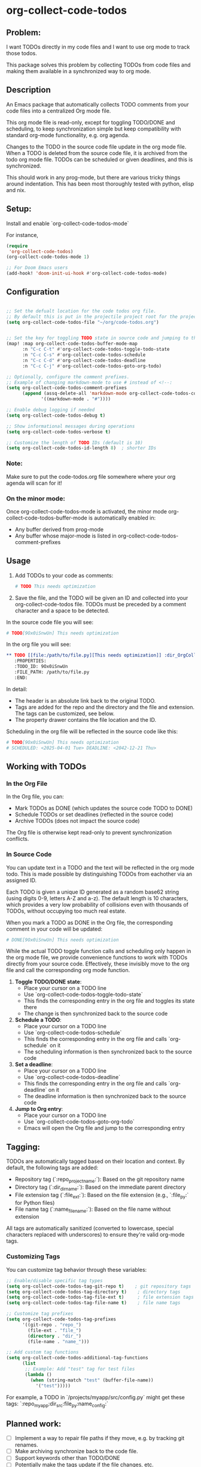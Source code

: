 * org-collect-code-todos


** Problem:

I want TODOs directly in my code files and I want to use org mode to track those todos.

This package solves this problem by collecting TODOs from code files and making them available in a synchronized way to org mode.

** Description

An Emacs package that automatically collects TODO comments from your code files into a centralized Org mode file.

This org mode file is read-only, except for toggling TODO/DONE and scheduling, to keep synchronization simple but keep compatibility with standard org-mode functionality, e.g. org agenda.

Changes to the TODO in the source code file update in the org mode file. When a TODO is deleted from the source code file, it is archived from the todo org mode file. TODOs can be scheduled or given deadlines, and this is synchronized.

This should work in any prog-mode, but there are various tricky things around indentation. This has been most thoroughly tested with python, elisp and nix.

** Setup:

Install and enable `org-collect-code-todos-mode`

For instance,

#+begin_src emacs-lisp :tangle yes
(require
 'org-collect-code-todos)
(org-collect-code-todos-mode 1)

;; For Doom Emacs users
(add-hook! 'doom-init-ui-hook #'org-collect-code-todos-mode)
#+end_src

** Configuration

#+begin_src emacs-lisp :tangle yes

;; Set the defualt location for the code todos org file.
;; By default this is put in the projectile project root for the project of a given source file.
(setq org-collect-code-todos-file "~/org/code-todos.org")


;; Set the key for toggling TODO state in source code and jumping to the org entry
(map! :map org-collect-code-todos-buffer-mode-map
      :n "C-c C-t" #'org-collect-code-todos-toggle-todo-state
      :n "C-c C-s" #'org-collect-code-todos-schedule
      :n "C-c C-d" #'org-collect-code-todos-deadline
      :n "C-c C-j" #'org-collect-code-todos-goto-org-todo)

;; Optionally, configure the comment prefixes.
;; Example of changing markdown-mode to use # instead of <!--:
(setq org-collect-code-todos-comment-prefixes
      (append (assq-delete-all 'markdown-mode org-collect-code-todos-comment-prefixes)
             '((markdown-mode . "#"))))

;; Enable debug logging if needed
(setq org-collect-code-todos-debug t)

;; Show informational messages during operations
(setq org-collect-code-todos-verbose t)

;; Customize the length of TODO IDs (default is 10)
(setq org-collect-code-todos-id-length 8)  ; shorter IDs
#+end_src

#+RESULTS:
: ((emacs-lisp-mode . ;;) (python-mode . #) (c-mode . //) (c++-mode . //) (java-mode . //) (js-mode . //) (css-mode . /*) (html-mode . <!--) (markdown-mode . #))

*** Note:
Make sure to put the code-todos.org file somewhere where your org agenda will scan for it!

*** On the minor mode:
Once org-collect-code-todos-mode is activated, the minor mode org-collect-code-todos-buffer-mode is automatically enabled in:
- Any buffer derived from prog-mode
- Any buffer whose major-mode is listed in org-collect-code-todos-comment-prefixes

** Usage

1. Add TODOs to your code as comments:
   
   #+begin_src python
   # TODO This needs optimization
   #+end_src

2. Save the file, and the TODO will be given an ID and collected into your org-collect-code-todos file. TODOs must be preceded by a comment character and a space to be detected.

In the source code file you will see:

   #+begin_src python
# TODO[9Ox0iSnwUn] This needs optimization
   #+end_src


In the org file you will see:

#+begin_src org
** TODO [[file:/path/to/file.py][This needs optimization]] :dir_OrgCollectCodeTodos:name_test:ext_py:repo_OrgCollectCodeTodos:
   :PROPERTIES:
   :TODO_ID: 9Ox0iSnwUn
   :FILE_PATH: /path/to/file.py
   :END:
#+end_src

In detail:
- The header is an absolute link back to the original TODO.
- Tags are added for the repo and the directory and the file and extension. The tags can be customized, see below.
- The property drawer contains the file location and the ID.

Scheduling in the org file will be reflected in the source code like this:

#+begin_src python
# TODO[9Ox0iSnwUn] This needs optimization
# SCHEDULED: <2025-04-01 Tue> DEADLINE: <2042-12-21 Thu>
#+end_src


** Working with TODOs

*** In the Org File

In the Org file, you can:
   - Mark TODOs as DONE (which updates the source code TODO to DONE)
   - Schedule TODOs or set deadlines (reflected in the source code)
   - Archive TODOs (does not impact the source code)

The Org file is otherwise kept read-only to prevent synchronization conflicts.

*** In Source Code

You can update text in a TODO and the text will be reflected in the org mode todo. This is made possible by distinguishing TODOs from eachother via an assigned ID.

Each TODO is given a unique ID generated as a random base62 string (using digits 0-9,
letters A-Z and a-z). The default length is 10 characters, which provides a very low
probability of collisions even with thousands of TODOs, without occupying too much real estate.

When you mark a TODO as DONE in the Org file, the corresponding comment in your code will be updated:
   
#+begin_src python
# DONE[9Ox0iSnwUn] This needs optimization
#+end_src

While the actual TODO toggle function calls and scheduling only happen in the org mode file, we provide convenience functions to work with TODOs directly from your source code. Effectively, these invisibly move to the org file and call the corresponding org mode function.

1. *Toggle TODO/DONE state*:
   - Place your cursor on a TODO line
   - Use `org-collect-code-todos-toggle-todo-state`
   - This finds the corresponding entry in the org file and toggles its state there
   - The change is then synchronized back to the source code

2. *Schedule a TODO*:
   - Place your cursor on a TODO line
   - Use `org-collect-code-todos-schedule`
   - This finds the corresponding entry in the org file and calls `org-schedule` on it
   - The scheduling information is then synchronized back to the source code

3. *Set a deadline*:
   - Place your cursor on a TODO line
   - Use `org-collect-code-todos-deadline`
   - This finds the corresponding entry in the org file and calls `org-deadline` on it
   - The deadline information is then synchronized back to the source code

4. *Jump to Org entry*:
   - Place your cursor on a TODO line
   - Use `org-collect-code-todos-goto-org-todo`
   - Emacs will open the Org file and jump to the corresponding entry

** Tagging:

TODOs are automatically tagged based on their location and context. By default, the following tags are added:

- Repository tag (`:repo_projectname:`): Based on the git repository name
- Directory tag (`:dir_dirname:`): Based on the immediate parent directory
- File extension tag (`:file_ext:`): Based on the file extension (e.g., `:file_py:` for Python files)
- File name tag (`:name_filename:`): Based on the file name without extension

All tags are automatically sanitized (converted to lowercase, special characters replaced with underscores) to ensure they're valid org-mode tags.

*** Customizing Tags

You can customize tag behavior through these variables:

#+begin_src emacs-lisp
;; Enable/disable specific tag types
(setq org-collect-code-todos-tag-git-repo t)    ; git repository tags
(setq org-collect-code-todos-tag-directory t)    ; directory tags
(setq org-collect-code-todos-tag-file-ext t)     ; file extension tags
(setq org-collect-code-todos-tag-file-name t)    ; file name tags

;; Customize tag prefixes
(setq org-collect-code-todos-tag-prefixes
      '((git-repo . "repo_")
        (file-ext . "file_")
        (directory . "dir_")
        (file-name . "name_")))

;; Add custom tag functions
(setq org-collect-code-todos-additional-tag-functions
      (list
       ;; Example: Add "test" tag for test files
       (lambda ()
         (when (string-match "test" (buffer-file-name))
           '("test")))))
#+end_src

For example, a TODO in `/projects/myapp/src/config.py` might get these tags:
`:repo_myapp:dir_src:file_py:name_config:`

** Planned work:
- [ ] Implement a way to repair file paths if they move, e.g. by tracking git renames.
- [ ] Make archiving synchronize back to the code file.
- [ ] Support keywords other than TODO/DONE
- [ ] Potentially make the tags update if the file changes, etc.

** Other notes:

Large amounts of this were written by Claude 3.7 using aider.

